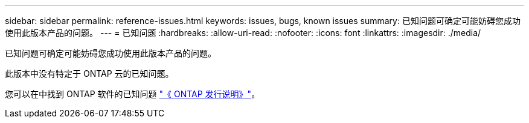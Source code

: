 ---
sidebar: sidebar 
permalink: reference-issues.html 
keywords: issues, bugs, known issues 
summary: 已知问题可确定可能妨碍您成功使用此版本产品的问题。 
---
= 已知问题
:hardbreaks:
:allow-uri-read: 
:nofooter: 
:icons: font
:linkattrs: 
:imagesdir: ./media/


[role="lead"]
已知问题可确定可能妨碍您成功使用此版本产品的问题。

此版本中没有特定于 ONTAP 云的已知问题。

您可以在中找到 ONTAP 软件的已知问题 https://library.netapp.com/ecm/ecm_download_file/ECMLP2492508["《 ONTAP 发行说明》"^]。
